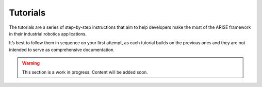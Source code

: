 Tutorials
=========
The tutorials are a series of step-by-step instructions that aim to help developers make the most of the ARISE framework in their industrial robotics applications.

It’s best to follow them in sequence on your first attempt, as each tutorial builds on the previous ones and they are not intended to serve as comprehensive documentation.

.. warning::

    This section is a work in progress. Content will be added soon.

..
    Beginner Tutorials (1XX series):
    --------------------------------

    Tutorial 100
    ~~~~~~~~~~~~


    Tutorial 101
    ~~~~~~~~~~~~

    Intermediate Tutorials (2XX series):
    ------------------------------------

    Tutorial 200
    ~~~~~~~~~~~~
